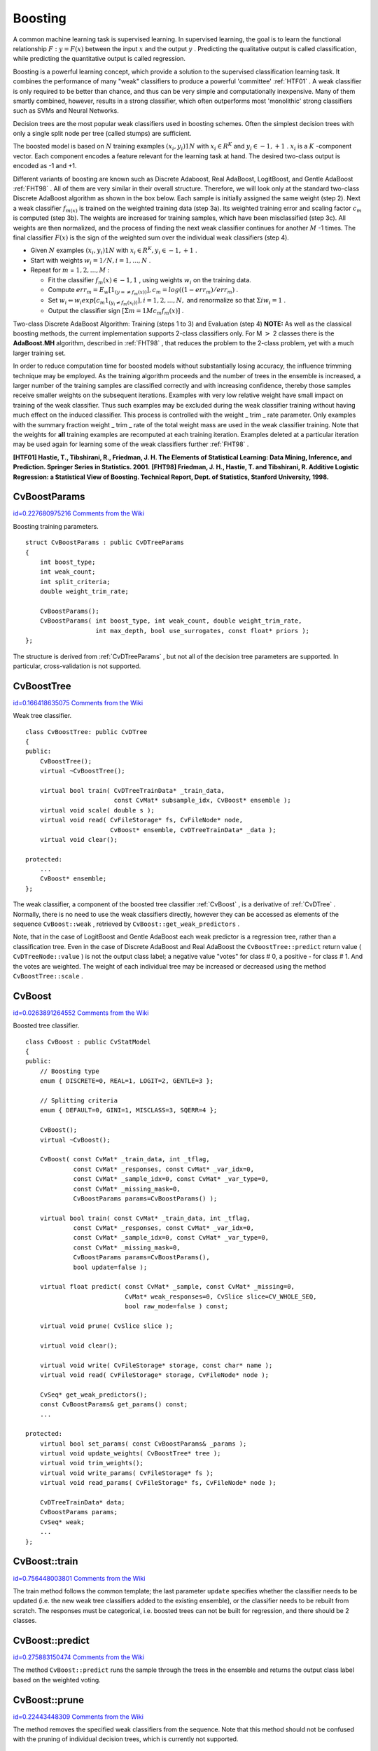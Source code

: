Boosting
========

.. highlight:: cpp


A common machine learning task is supervised learning. In supervised learning, the goal is to learn the functional relationship 
:math:`F: y = F(x)`
between the input 
:math:`x`
and the output 
:math:`y`
. Predicting the qualitative output is called classification, while predicting the quantitative output is called regression.

Boosting is a powerful learning concept, which provide a solution to the supervised classification learning task. It combines the performance of many "weak" classifiers to produce a powerful 'committee' 
:ref:`HTF01`
. A weak classifier is only required to be better than chance, and thus can be very simple and computationally inexpensive. Many of them smartly combined, however, results in a strong classifier, which often outperforms most 'monolithic' strong classifiers such as SVMs and Neural Networks.

Decision trees are the most popular weak classifiers used in boosting schemes. Often the simplest decision trees with only a single split node per tree (called stumps) are sufficient.

The boosted model is based on 
:math:`N`
training examples 
:math:`{(x_i,y_i)}1N`
with 
:math:`x_i \in{R^K}`
and 
:math:`y_i \in{-1, +1}`
. 
:math:`x_i`
is a 
:math:`K`
-component vector. Each component encodes a feature relevant for the learning task at hand. The desired two-class output is encoded as -1 and +1.

Different variants of boosting are known such as Discrete Adaboost, Real AdaBoost, LogitBoost, and Gentle AdaBoost 
:ref:`FHT98`
. All of them are very similar in their overall structure. Therefore, we will look only at the standard two-class Discrete AdaBoost algorithm as shown in the box below. Each sample is initially assigned the same weight (step 2). Next a weak classifier 
:math:`f_{m(x)}`
is trained on the weighted training data (step 3a). Its weighted training error and scaling factor 
:math:`c_m`
is computed (step 3b). The weights are increased for training samples, which have been misclassified (step 3c). All weights are then normalized, and the process of finding the next weak classifier continues for another 
:math:`M`
-1 times. The final classifier 
:math:`F(x)`
is the sign of the weighted sum over the individual weak classifiers (step 4).



    

*
    Given 
    :math:`N`
    examples 
    :math:`{(x_i,y_i)}1N`
    with 
    :math:`x_i \in{R^K}, y_i \in{-1, +1}`
    .
    

*
    Start with weights 
    :math:`w_i = 1/N, i = 1,...,N`
    .
    

*
    Repeat for 
    :math:`m`
    = 
    :math:`1,2,...,M`
    :
    
    
        
    
    *
        Fit the classifier 
        :math:`f_m(x) \in{-1,1}`
        , using weights 
        :math:`w_i`
        on the training data.
        
    
    *
        Compute 
        :math:`err_m = E_w [1_{(y =\neq f_m(x))}], c_m = log((1 - err_m)/err_m)`
        .
        
    
    *
        Set 
        :math:`w_i \Leftarrow w_i exp[c_m 1_{(y_i \neq f_m(x_i))}], i = 1,2,...,N,`
        and renormalize so that 
        :math:`\Sigma i w_i = 1`
        .
        
    
    *
        Output the classifier sign
        :math:`[\Sigma m = 1M c_m f_m(x)]`
        .
        
        
    
    
Two-class Discrete AdaBoost Algorithm: Training (steps 1 to 3) and Evaluation (step 4)
**NOTE:**
As well as the classical boosting methods, the current implementation supports 2-class classifiers only. For M
:math:`>`
2 classes there is the 
**AdaBoost.MH**
algorithm, described in 
:ref:`FHT98`
, that reduces the problem to the 2-class problem, yet with a much larger training set.

In order to reduce computation time for boosted models without substantially losing accuracy, the influence trimming technique may be employed. As the training algorithm proceeds and the number of trees in the ensemble is increased, a larger number of the training samples are classified correctly and with increasing confidence, thereby those samples receive smaller weights on the subsequent iterations. Examples with very low relative weight have small impact on training of the weak classifier. Thus such examples may be excluded during the weak classifier training without having much effect on the induced classifier. This process is controlled with the weight
_
trim
_
rate parameter. Only examples with the summary fraction weight
_
trim
_
rate of the total weight mass are used in the weak classifier training. Note that the weights for 
**all**
training examples are recomputed at each training iteration. Examples deleted at a particular iteration may be used again for learning some of the weak classifiers further 
:ref:`FHT98`
.

**[HTF01] Hastie, T., Tibshirani, R., Friedman, J. H. The Elements of Statistical Learning: Data Mining, Inference, and Prediction. Springer Series in Statistics. 2001.**
**[FHT98] Friedman, J. H., Hastie, T. and Tibshirani, R. Additive Logistic Regression: a Statistical View of Boosting. Technical Report, Dept. of Statistics, Stanford University, 1998.**

.. index:: CvBoostParams

.. _CvBoostParams:

CvBoostParams
-------------

`id=0.227680975216 Comments from the Wiki <http://opencv.willowgarage.com/wiki/documentation/cpp/ml/CvBoostParams>`__

.. ctype:: CvBoostParams



Boosting training parameters.




::


    
    struct CvBoostParams : public CvDTreeParams
    {
        int boost_type;
        int weak_count;
        int split_criteria;
        double weight_trim_rate;
    
        CvBoostParams();
        CvBoostParams( int boost_type, int weak_count, double weight_trim_rate,
                       int max_depth, bool use_surrogates, const float* priors );
    };
    

..

The structure is derived from 
:ref:`CvDTreeParams`
, but not all of the decision tree parameters are supported. In particular, cross-validation is not supported.



.. index:: CvBoostTree

.. _CvBoostTree:

CvBoostTree
-----------

`id=0.166418635075 Comments from the Wiki <http://opencv.willowgarage.com/wiki/documentation/cpp/ml/CvBoostTree>`__

.. ctype:: CvBoostTree



Weak tree classifier.




::


    
    class CvBoostTree: public CvDTree
    {
    public:
        CvBoostTree();
        virtual ~CvBoostTree();
    
        virtual bool train( CvDTreeTrainData* _train_data,
                            const CvMat* subsample_idx, CvBoost* ensemble );
        virtual void scale( double s );
        virtual void read( CvFileStorage* fs, CvFileNode* node,
                           CvBoost* ensemble, CvDTreeTrainData* _data );
        virtual void clear();
    
    protected:
        ...
        CvBoost* ensemble;
    };
    

..

The weak classifier, a component of the boosted tree classifier 
:ref:`CvBoost`
, is a derivative of 
:ref:`CvDTree`
. Normally, there is no need to use the weak classifiers directly, however they can be accessed as elements of the sequence 
``CvBoost::weak``
, retrieved by 
``CvBoost::get_weak_predictors``
.

Note, that in the case of LogitBoost and Gentle AdaBoost each weak predictor is a regression tree, rather than a classification tree. Even in the case of Discrete AdaBoost and Real AdaBoost the 
``CvBoostTree::predict``
return value (
``CvDTreeNode::value``
) is not the output class label; a negative value "votes" for class 
#
0, a positive - for class 
#
1. And the votes are weighted. The weight of each individual tree may be increased or decreased using the method 
``CvBoostTree::scale``
.



.. index:: CvBoost

.. _CvBoost:

CvBoost
-------

`id=0.0263891264552 Comments from the Wiki <http://opencv.willowgarage.com/wiki/documentation/cpp/ml/CvBoost>`__

.. ctype:: CvBoost



Boosted tree classifier.




::


    
    class CvBoost : public CvStatModel
    {
    public:
        // Boosting type
        enum { DISCRETE=0, REAL=1, LOGIT=2, GENTLE=3 };
    
        // Splitting criteria
        enum { DEFAULT=0, GINI=1, MISCLASS=3, SQERR=4 };
    
        CvBoost();
        virtual ~CvBoost();
    
        CvBoost( const CvMat* _train_data, int _tflag,
                 const CvMat* _responses, const CvMat* _var_idx=0,
                 const CvMat* _sample_idx=0, const CvMat* _var_type=0,
                 const CvMat* _missing_mask=0,
                 CvBoostParams params=CvBoostParams() );
    
        virtual bool train( const CvMat* _train_data, int _tflag,
                 const CvMat* _responses, const CvMat* _var_idx=0,
                 const CvMat* _sample_idx=0, const CvMat* _var_type=0,
                 const CvMat* _missing_mask=0,
                 CvBoostParams params=CvBoostParams(),
                 bool update=false );
    
        virtual float predict( const CvMat* _sample, const CvMat* _missing=0,
                               CvMat* weak_responses=0, CvSlice slice=CV_WHOLE_SEQ,
                               bool raw_mode=false ) const;
    
        virtual void prune( CvSlice slice );
    
        virtual void clear();
    
        virtual void write( CvFileStorage* storage, const char* name );
        virtual void read( CvFileStorage* storage, CvFileNode* node );
    
        CvSeq* get_weak_predictors();
        const CvBoostParams& get_params() const;
        ...
    
    protected:
        virtual bool set_params( const CvBoostParams& _params );
        virtual void update_weights( CvBoostTree* tree );
        virtual void trim_weights();
        virtual void write_params( CvFileStorage* fs );
        virtual void read_params( CvFileStorage* fs, CvFileNode* node );
    
        CvDTreeTrainData* data;
        CvBoostParams params;
        CvSeq* weak;
        ...
    };
    

..


.. index:: CvBoost::train

.. _CvBoost::train:

CvBoost::train
--------------

`id=0.756448003801 Comments from the Wiki <http://opencv.willowgarage.com/wiki/documentation/cpp/ml/CvBoost%3A%3Atrain>`__




.. cfunction:: bool CvBoost::train(  const CvMat* _train_data,  int _tflag,               const CvMat* _responses,  const CvMat* _var_idx=0,               const CvMat* _sample_idx=0,  const CvMat* _var_type=0,               const CvMat* _missing_mask=0,               CvBoostParams params=CvBoostParams(),               bool update=false )

    Trains a boosted tree classifier.



The train method follows the common template; the last parameter 
``update``
specifies whether the classifier needs to be updated (i.e. the new weak tree classifiers added to the existing ensemble), or the classifier needs to be rebuilt from scratch. The responses must be categorical, i.e. boosted trees can not be built for regression, and there should be 2 classes.



.. index:: CvBoost::predict

.. _CvBoost::predict:

CvBoost::predict
----------------

`id=0.275883150474 Comments from the Wiki <http://opencv.willowgarage.com/wiki/documentation/cpp/ml/CvBoost%3A%3Apredict>`__




.. cfunction:: float CvBoost::predict(  const CvMat* sample,  const CvMat* missing=0,                          CvMat* weak_responses=0,  CvSlice slice=CV_WHOLE_SEQ,                          bool raw_mode=false ) const

    Predicts a response for the input sample.



The method 
``CvBoost::predict``
runs the sample through the trees in the ensemble and returns the output class label based on the weighted voting.



.. index:: CvBoost::prune

.. _CvBoost::prune:

CvBoost::prune
--------------

`id=0.22443448309 Comments from the Wiki <http://opencv.willowgarage.com/wiki/documentation/cpp/ml/CvBoost%3A%3Aprune>`__




.. cfunction:: void CvBoost::prune( CvSlice slice )

    Removes the specified weak classifiers.



The method removes the specified weak classifiers from the sequence. Note that this method should not be confused with the pruning of individual decision trees, which is currently not supported.



.. index:: CvBoost::get_weak_predictors

.. _CvBoost::get_weak_predictors:

CvBoost::get_weak_predictors
----------------------------

`id=0.670781607621 Comments from the Wiki <http://opencv.willowgarage.com/wiki/documentation/cpp/ml/CvBoost%3A%3Aget_weak_predictors>`__




.. cfunction:: CvSeq* CvBoost::get_weak_predictors()

    Returns the sequence of weak tree classifiers.



The method returns the sequence of weak classifiers. Each element of the sequence is a pointer to a 
``CvBoostTree``
class (or, probably, to some of its derivatives).

